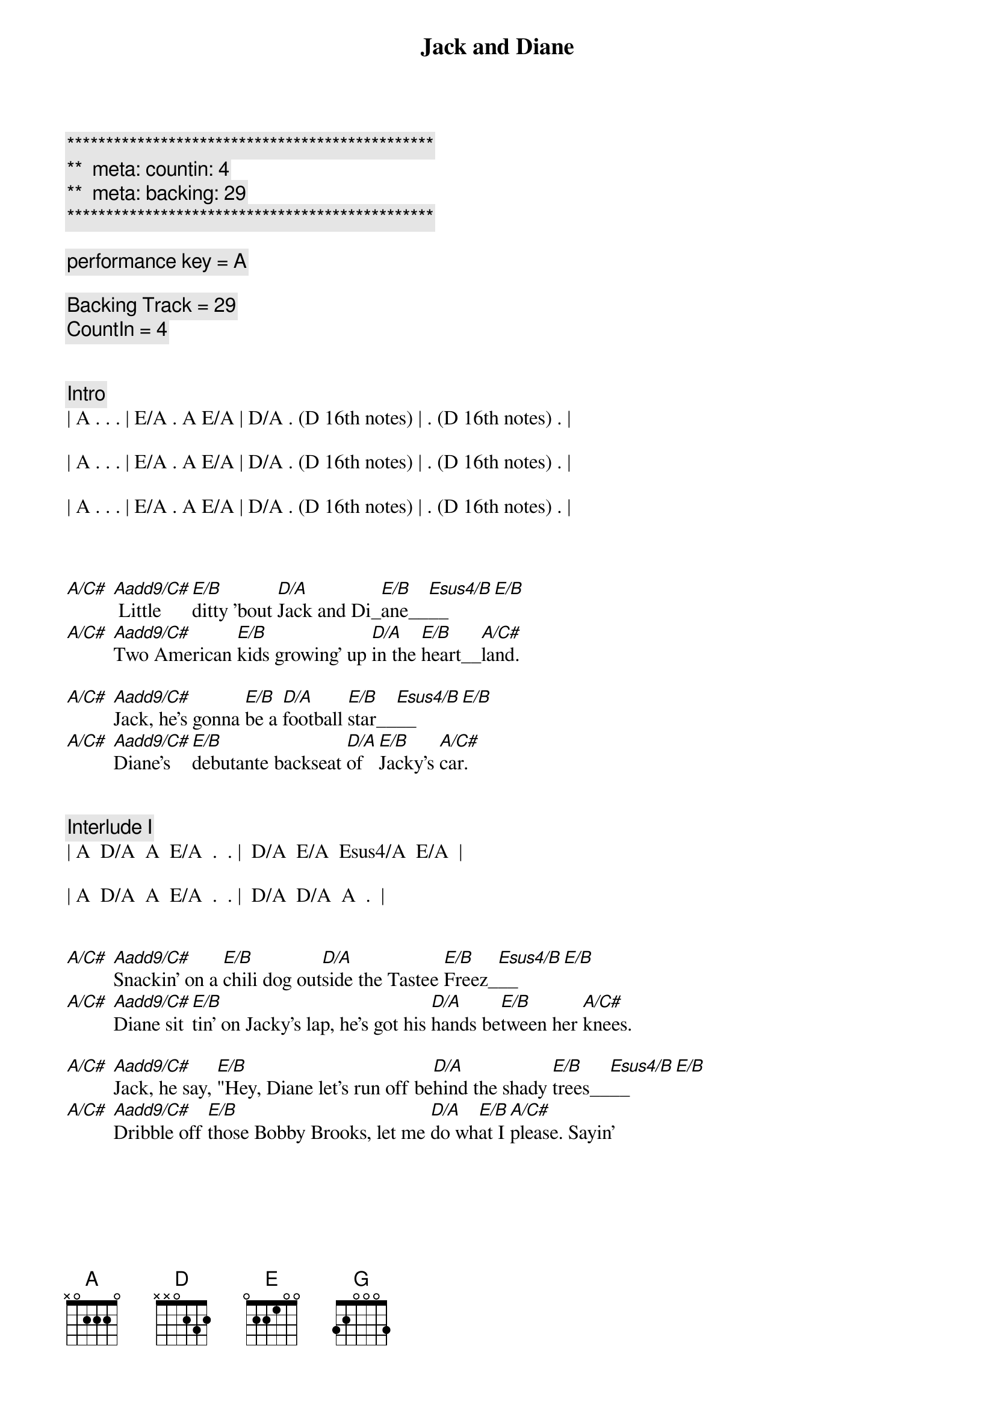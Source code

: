 {title: Jack and Diane}
{artist: John Mellencamp}
{key: A}
{duration: 3:40}
{tempo: 104}
{meta: countin: 4}
{meta: backing: 29}

{c:***********************************************}
{c:**  meta: countin: 4   }
{c:**  meta: backing: 29   }
{c:***********************************************}

{c: performance key = A}

{c: Backing Track = 29}
{c: CountIn = 4}


{c: Intro}
| A . . . | E/A . A E/A | D/A . (D 16th notes) | . (D 16th notes) . |

| A . . . | E/A . A E/A | D/A . (D 16th notes) | . (D 16th notes) . |

| A . . . | E/A . A E/A | D/A . (D 16th notes) | . (D 16th notes) . |



{sov}
[A/C#] [Aadd9/C#] Little [E/B]ditty 'bout [D/A]Jack and Di_[E/B]ane__[Esus4/B]__[E/B]
[A/C#] [Aadd9/C#]Two American [E/B]kids growing' up [D/A]in the [E/B]heart__[A/C#]land.

[A/C#] [Aadd9/C#]Jack, he's gonna [E/B]be a [D/A]football [E/B]star__[Esus4/B]__[E/B]
[A/C#] [Aadd9/C#]Diane's [E/B]debutante backseat [D/A]of [E/B]Jacky's [A/C#]car.
{eov}


{c: Interlude I}
| A  D/A  A  E/A  .  . |  D/A  E/A  Esus4/A  E/A  |

| A  D/A  A  E/A  .  . |  D/A  D/A  A  .  |


{sov}
[A/C#] [Aadd9/C#]Snackin' on a [E/B]chili dog out[D/A]side the Tastee [E/B]Freez_[Esus4/B]__[E/B]
[A/C#] [Aadd9/C#]Diane sit[E/B]tin' on Jacky's lap, he's got his [D/A]hands be[E/B]tween her [A/C#]knees.

[A/C#] [Aadd9/C#]Jack, he say, [E/B]"Hey, Diane let's run off be[D/A]hind the shady [E/B]trees__[Esus4/B]__[E/B]
[A/C#] [Aadd9/C#]Dribble off [E/B]those Bobby Brooks, let me [D/A]do wh[E/B]at I [A/C#]please. Sayin'
{eov}



{soc}
[A/C#] [Aadd9/C#]"Oh, [E/B]yeah,__ [D/A]life goes [E/B]on__[Esus4/B]__[E/B]
[A/C#] [Aadd9/C#]Long after the [E/B]thrill of [D/A]livin' is [E/B]gone__[Esus4/B]__[E/B] Sayin'
[A/C#] [Aadd9/C#]"Oh, [E/B]yeah,__ [D/A]life goes [E/B]on__[Esus4/B]__[E/B]
[A/C#] [Aadd9/C#]Long after the [E/B]thrill of [D/A]livin' [E/B]is [A/C#]gone. Now, walk on.
{eoc}


{c: Interlude II}
| A . . . | E/A . A E/A | D/A . (D 16th notes) | . (D 16th notes) . |

| A . . . | E/A . A E/A | D/A . (D 16th notes) | . (D 16th notes) . |


{sov}
[A/C#] [Aadd9/C#]Jack, he sits [E/B]back, collects his [D/A]thoughts for the [E/B]mo__[Esus4/B]ment__[E/B]
[A/C#] [Aadd9/C#]scratches his [E/B]head and does his [D/A] best [E/B]James [A/C#]Dean.

[A/C#] [Aadd9/C#]Well, then [E/B]there Diane, we ought to [D/A]run off to the [E/B]ci__[Esus4/B]ty__[E/B]
[A/C#] [Aadd9/C#]Diane [E/B]says, "Baby you ain't [D/A]missin' [E/B]a [A/C#]thing." But Jack, he say...
{eov}


{soc}
[A/C#] [Aadd9/C#]"Oh, [E/B]yeah,__ [D/A]life goes [E/B]on__[Esus4/B]__[E/B]
[A/C#] [Aadd9/C#]Long after the [E/B]thrill of [D/A]livin' is [E/B]gone__[Esus4/B]__[E/B]
[A/C#] [Aadd9/C#]"Oh, [E/B]yeah,__ [D/A]life goes [E/B]on__[Esus4/B]__[E/B]
[A/C#] [Aadd9/C#]Long after the [E/B]thrill of [D/A]livin' [E/B]is [A/C#]gone.
{eoc}


{c: 3 Bar Drum Fill}
| . . . . | . . . . | . . . . |


{c: A Cappella (chords are implied for vocal harmony)}

{sob}
[A] Oh, let it [D/A]rock, [D] let it [D]ro_[E]ll__
[A] Let the Bible [D]Belt come and [G]save my [D]so__[A]ul.
[A] Hold on to [D]sixteen as [G]long as you [D]ca__n.
[A] Changes come around [D]real soon, make us [E]women and [A]men.
{eob}


{c: 4 Bar Drum Pattern}
| . . . . | . . . . | . . . . | . . . . |


{c: Interlude III}
| A  D/A  A  E/A  .  . |  D/A  E/A  Esus4/A  E/A  |

| A  D/A  A  E/A  .  . |  D/A  D/A  A  .  |



{soc}
[A/C#] [Aadd9/C#]"Oh, [E/B]yeah,__ [D/A]life goes [E/B]on__[Esus4/B]__[E/B]
[A/C#] [Aadd9/C#]Long after the [E/B]thrill of [D/A]livin' is [E/B]gone__[Esus4/B]__[E/B]
[A/C#] [Aadd9/C#]"Oh, [E/B]yeah,__ [D/A]life goes [E/B]on__[Esus4/B]__[E/B]
[A/C#] [Aadd9/C#]Long after the [E/B]thrill of [D/A]livin' [E/B]is [A/C#]gone.
{eoc}


{c: Outro}
{sov}
[A] Little [E/A]ditty 'bout [D/A]Jack and Di_[E/A]ane,__
[A] Two American [E/A]kids doin' [D/A]best they [A]can.
{eov}


| A . E/A A E/A | A . E/A A E/A | D/A . D (16th notes) | . D (16th notes) . |

| A . E/A A E/A | A . E/A A E/A | D/A . D (16th notes) | . D (16th notes) . |

| A . E/A A E/A | A . E/A A E/A | D/A . D (16th notes) | . D (16th notes) . |

| A . E/A A E/A | A . E/A A E/A | D/A . D (16th notes) | . D (16th notes) . |

| A |
